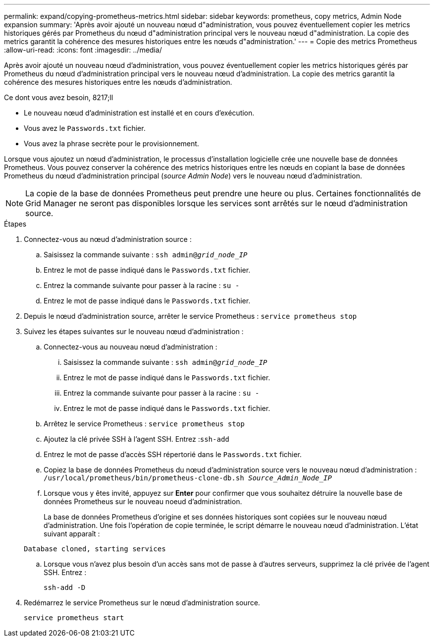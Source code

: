 ---
permalink: expand/copying-prometheus-metrics.html 
sidebar: sidebar 
keywords: prometheus, copy metrics, Admin Node expansion 
summary: 'Après avoir ajouté un nouveau nœud d"administration, vous pouvez éventuellement copier les metrics historiques gérés par Prometheus du nœud d"administration principal vers le nouveau nœud d"administration. La copie des metrics garantit la cohérence des mesures historiques entre les nœuds d"administration.' 
---
= Copie des metrics Prometheus
:allow-uri-read: 
:icons: font
:imagesdir: ../media/


[role="lead"]
Après avoir ajouté un nouveau nœud d'administration, vous pouvez éventuellement copier les metrics historiques gérés par Prometheus du nœud d'administration principal vers le nouveau nœud d'administration. La copie des metrics garantit la cohérence des mesures historiques entre les nœuds d'administration.

.Ce dont vous avez besoin, 8217;ll
* Le nouveau nœud d'administration est installé et en cours d'exécution.
* Vous avez le `Passwords.txt` fichier.
* Vous avez la phrase secrète pour le provisionnement.


Lorsque vous ajoutez un nœud d'administration, le processus d'installation logicielle crée une nouvelle base de données Prometheus. Vous pouvez conserver la cohérence des metrics historiques entre les nœuds en copiant la base de données Prometheus du nœud d'administration principal (_source Admin Node_) vers le nouveau nœud d'administration.


NOTE: La copie de la base de données Prometheus peut prendre une heure ou plus. Certaines fonctionnalités de Grid Manager ne seront pas disponibles lorsque les services sont arrêtés sur le nœud d'administration source.

.Étapes
. Connectez-vous au nœud d'administration source :
+
.. Saisissez la commande suivante : `ssh admin@_grid_node_IP_`
.. Entrez le mot de passe indiqué dans le `Passwords.txt` fichier.
.. Entrez la commande suivante pour passer à la racine : `su -`
.. Entrez le mot de passe indiqué dans le `Passwords.txt` fichier.


. Depuis le nœud d'administration source, arrêter le service Prometheus : `service prometheus stop`
. Suivez les étapes suivantes sur le nouveau nœud d'administration :
+
.. Connectez-vous au nouveau nœud d'administration :
+
... Saisissez la commande suivante : `ssh admin@_grid_node_IP_`
... Entrez le mot de passe indiqué dans le `Passwords.txt` fichier.
... Entrez la commande suivante pour passer à la racine : `su -`
... Entrez le mot de passe indiqué dans le `Passwords.txt` fichier.


.. Arrêtez le service Prometheus : `service prometheus stop`
.. Ajoutez la clé privée SSH à l'agent SSH. Entrez :``ssh-add``
.. Entrez le mot de passe d'accès SSH répertorié dans le `Passwords.txt` fichier.
.. Copiez la base de données Prometheus du nœud d'administration source vers le nouveau nœud d'administration : `/usr/local/prometheus/bin/prometheus-clone-db.sh _Source_Admin_Node_IP_`
.. Lorsque vous y êtes invité, appuyez sur *Enter* pour confirmer que vous souhaitez détruire la nouvelle base de données Prometheus sur le nouveau noeud d'administration.
+
La base de données Prometheus d'origine et ses données historiques sont copiées sur le nouveau nœud d'administration. Une fois l'opération de copie terminée, le script démarre le nouveau nœud d'administration. L'état suivant apparaît :

+
`Database cloned, starting services`

.. Lorsque vous n'avez plus besoin d'un accès sans mot de passe à d'autres serveurs, supprimez la clé privée de l'agent SSH. Entrez :
+
`ssh-add -D`



. Redémarrez le service Prometheus sur le nœud d'administration source.
+
`service prometheus start`


